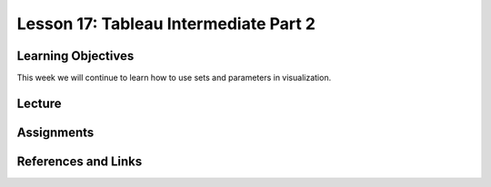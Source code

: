 Lesson 17: Tableau Intermediate Part 2
======================================

Learning Objectives
-------------------

This week we will continue to learn how to use sets and parameters in visualization.

Lecture
-------

Assignments
-----------

References and Links
--------------------